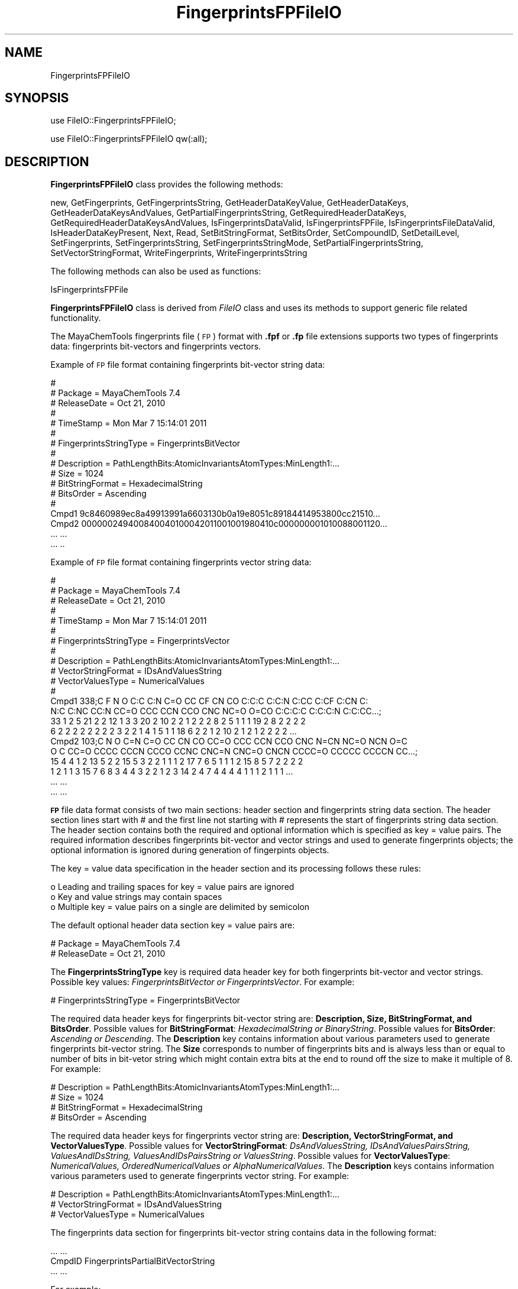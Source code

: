.\" Automatically generated by Pod::Man 2.28 (Pod::Simple 3.35)
.\"
.\" Standard preamble:
.\" ========================================================================
.de Sp \" Vertical space (when we can't use .PP)
.if t .sp .5v
.if n .sp
..
.de Vb \" Begin verbatim text
.ft CW
.nf
.ne \\$1
..
.de Ve \" End verbatim text
.ft R
.fi
..
.\" Set up some character translations and predefined strings.  \*(-- will
.\" give an unbreakable dash, \*(PI will give pi, \*(L" will give a left
.\" double quote, and \*(R" will give a right double quote.  \*(C+ will
.\" give a nicer C++.  Capital omega is used to do unbreakable dashes and
.\" therefore won't be available.  \*(C` and \*(C' expand to `' in nroff,
.\" nothing in troff, for use with C<>.
.tr \(*W-
.ds C+ C\v'-.1v'\h'-1p'\s-2+\h'-1p'+\s0\v'.1v'\h'-1p'
.ie n \{\
.    ds -- \(*W-
.    ds PI pi
.    if (\n(.H=4u)&(1m=24u) .ds -- \(*W\h'-12u'\(*W\h'-12u'-\" diablo 10 pitch
.    if (\n(.H=4u)&(1m=20u) .ds -- \(*W\h'-12u'\(*W\h'-8u'-\"  diablo 12 pitch
.    ds L" ""
.    ds R" ""
.    ds C` ""
.    ds C' ""
'br\}
.el\{\
.    ds -- \|\(em\|
.    ds PI \(*p
.    ds L" ``
.    ds R" ''
.    ds C`
.    ds C'
'br\}
.\"
.\" Escape single quotes in literal strings from groff's Unicode transform.
.ie \n(.g .ds Aq \(aq
.el       .ds Aq '
.\"
.\" If the F register is turned on, we'll generate index entries on stderr for
.\" titles (.TH), headers (.SH), subsections (.SS), items (.Ip), and index
.\" entries marked with X<> in POD.  Of course, you'll have to process the
.\" output yourself in some meaningful fashion.
.\"
.\" Avoid warning from groff about undefined register 'F'.
.de IX
..
.nr rF 0
.if \n(.g .if rF .nr rF 1
.if (\n(rF:(\n(.g==0)) \{
.    if \nF \{
.        de IX
.        tm Index:\\$1\t\\n%\t"\\$2"
..
.        if !\nF==2 \{
.            nr % 0
.            nr F 2
.        \}
.    \}
.\}
.rr rF
.\"
.\" Accent mark definitions (@(#)ms.acc 1.5 88/02/08 SMI; from UCB 4.2).
.\" Fear.  Run.  Save yourself.  No user-serviceable parts.
.    \" fudge factors for nroff and troff
.if n \{\
.    ds #H 0
.    ds #V .8m
.    ds #F .3m
.    ds #[ \f1
.    ds #] \fP
.\}
.if t \{\
.    ds #H ((1u-(\\\\n(.fu%2u))*.13m)
.    ds #V .6m
.    ds #F 0
.    ds #[ \&
.    ds #] \&
.\}
.    \" simple accents for nroff and troff
.if n \{\
.    ds ' \&
.    ds ` \&
.    ds ^ \&
.    ds , \&
.    ds ~ ~
.    ds /
.\}
.if t \{\
.    ds ' \\k:\h'-(\\n(.wu*8/10-\*(#H)'\'\h"|\\n:u"
.    ds ` \\k:\h'-(\\n(.wu*8/10-\*(#H)'\`\h'|\\n:u'
.    ds ^ \\k:\h'-(\\n(.wu*10/11-\*(#H)'^\h'|\\n:u'
.    ds , \\k:\h'-(\\n(.wu*8/10)',\h'|\\n:u'
.    ds ~ \\k:\h'-(\\n(.wu-\*(#H-.1m)'~\h'|\\n:u'
.    ds / \\k:\h'-(\\n(.wu*8/10-\*(#H)'\z\(sl\h'|\\n:u'
.\}
.    \" troff and (daisy-wheel) nroff accents
.ds : \\k:\h'-(\\n(.wu*8/10-\*(#H+.1m+\*(#F)'\v'-\*(#V'\z.\h'.2m+\*(#F'.\h'|\\n:u'\v'\*(#V'
.ds 8 \h'\*(#H'\(*b\h'-\*(#H'
.ds o \\k:\h'-(\\n(.wu+\w'\(de'u-\*(#H)/2u'\v'-.3n'\*(#[\z\(de\v'.3n'\h'|\\n:u'\*(#]
.ds d- \h'\*(#H'\(pd\h'-\w'~'u'\v'-.25m'\f2\(hy\fP\v'.25m'\h'-\*(#H'
.ds D- D\\k:\h'-\w'D'u'\v'-.11m'\z\(hy\v'.11m'\h'|\\n:u'
.ds th \*(#[\v'.3m'\s+1I\s-1\v'-.3m'\h'-(\w'I'u*2/3)'\s-1o\s+1\*(#]
.ds Th \*(#[\s+2I\s-2\h'-\w'I'u*3/5'\v'-.3m'o\v'.3m'\*(#]
.ds ae a\h'-(\w'a'u*4/10)'e
.ds Ae A\h'-(\w'A'u*4/10)'E
.    \" corrections for vroff
.if v .ds ~ \\k:\h'-(\\n(.wu*9/10-\*(#H)'\s-2\u~\d\s+2\h'|\\n:u'
.if v .ds ^ \\k:\h'-(\\n(.wu*10/11-\*(#H)'\v'-.4m'^\v'.4m'\h'|\\n:u'
.    \" for low resolution devices (crt and lpr)
.if \n(.H>23 .if \n(.V>19 \
\{\
.    ds : e
.    ds 8 ss
.    ds o a
.    ds d- d\h'-1'\(ga
.    ds D- D\h'-1'\(hy
.    ds th \o'bp'
.    ds Th \o'LP'
.    ds ae ae
.    ds Ae AE
.\}
.rm #[ #] #H #V #F C
.\" ========================================================================
.\"
.IX Title "FingerprintsFPFileIO 1"
.TH FingerprintsFPFileIO 1 "2018-10-25" "perl v5.22.4" "MayaChemTools"
.\" For nroff, turn off justification.  Always turn off hyphenation; it makes
.\" way too many mistakes in technical documents.
.if n .ad l
.nh
.SH "NAME"
FingerprintsFPFileIO
.SH "SYNOPSIS"
.IX Header "SYNOPSIS"
use FileIO::FingerprintsFPFileIO;
.PP
use FileIO::FingerprintsFPFileIO qw(:all);
.SH "DESCRIPTION"
.IX Header "DESCRIPTION"
\&\fBFingerprintsFPFileIO\fR class provides the following methods:
.PP
new, GetFingerprints, GetFingerprintsString, GetHeaderDataKeyValue,
GetHeaderDataKeys, GetHeaderDataKeysAndValues, GetPartialFingerprintsString,
GetRequiredHeaderDataKeys, GetRequiredHeaderDataKeysAndValues,
IsFingerprintsDataValid, IsFingerprintsFPFile, IsFingerprintsFileDataValid,
IsHeaderDataKeyPresent, Next, Read, SetBitStringFormat, SetBitsOrder,
SetCompoundID, SetDetailLevel, SetFingerprints, SetFingerprintsString,
SetFingerprintsStringMode, SetPartialFingerprintsString, SetVectorStringFormat,
WriteFingerprints, WriteFingerprintsString
.PP
The following methods can also be used as functions:
.PP
IsFingerprintsFPFile
.PP
\&\fBFingerprintsFPFileIO\fR class is derived from \fIFileIO\fR class and uses its methods to support
generic file related functionality.
.PP
The MayaChemTools fingerprints file (\s-1FP\s0) format with \fB.fpf\fR or \fB.fp\fR file extensions supports
two types of fingerprints data: fingerprints bit-vectors and fingerprints vectors.
.PP
Example of \s-1FP\s0 file format containing fingerprints bit-vector string data:
.PP
.Vb 10
\&    #
\&    # Package = MayaChemTools 7.4
\&    # ReleaseDate = Oct 21, 2010
\&    #
\&    # TimeStamp =  Mon Mar 7 15:14:01 2011
\&    #
\&    # FingerprintsStringType = FingerprintsBitVector
\&    #
\&    # Description = PathLengthBits:AtomicInvariantsAtomTypes:MinLength1:...
\&    # Size = 1024
\&    # BitStringFormat = HexadecimalString
\&    # BitsOrder = Ascending
\&    #
\&    Cmpd1 9c8460989ec8a49913991a6603130b0a19e8051c89184414953800cc21510...
\&    Cmpd2 000000249400840040100042011001001980410c000000001010088001120...
\&    ... ...
\&    ... ..
.Ve
.PP
Example of \s-1FP\s0 file format containing fingerprints vector string data:
.PP
.Vb 10
\&    #
\&    # Package = MayaChemTools 7.4
\&    # ReleaseDate = Oct 21, 2010
\&    #
\&    # TimeStamp =  Mon Mar 7 15:14:01 2011
\&    #
\&    # FingerprintsStringType = FingerprintsVector
\&    #
\&    # Description = PathLengthBits:AtomicInvariantsAtomTypes:MinLength1:...
\&    # VectorStringFormat = IDsAndValuesString
\&    # VectorValuesType = NumericalValues
\&    #
\&    Cmpd1 338;C F N O C:C C:N C=O CC CF CN CO C:C:C C:C:N C:CC C:CF C:CN C:
\&    N:C C:NC CC:N CC=O CCC CCN CCO CNC NC=O O=CO C:C:C:C C:C:C:N C:C:CC...;
\&    33 1 2 5 21 2 2 12 1 3 3 20 2 10 2 2 1 2 2 2 8 2 5 1 1 1 19 2 8 2 2 2 2
\&    6 2 2 2 2 2 2 2 2 3 2 2 1 4 1 5 1 1 18 6 2 2 1 2 10 2 1 2 1 2 2 2 2 ...
\&    Cmpd2 103;C N O C=N C=O CC CN CO CC=O CCC CCN CCO CNC N=CN NC=O NCN O=C
\&    O C CC=O CCCC CCCN CCCO CCNC CNC=N CNC=O CNCN CCCC=O CCCCC CCCCN CC...;
\&    15 4 4 1 2 13 5 2 2 15 5 3 2 2 1 1 1 2 17 7 6 5 1 1 1 2 15 8 5 7 2 2 2 2
\&    1 2 1 1 3 15 7 6 8 3 4 4 3 2 2 1 2 3 14 2 4 7 4 4 4 4 1 1 1 2 1 1 1 ...
\&    ... ...
\&    ... ...
.Ve
.PP
\&\fB\s-1FP\s0\fR file data format consists of two main sections: header section and fingerprints string
data section. The header section lines start with # and the first line not starting with # represents
the start of fingerprints string data section. The header section contains both the required and
optional information which is specified as key = value pairs. The required information
describes fingerprints bit-vector and vector strings and used to generate fingerprints objects;
the optional information is ignored during generation of fingerpints objects.
.PP
The key = value data specification in the header section and its processing follows these
rules:
.PP
.Vb 3
\&    o Leading and trailing spaces for key = value pairs are ignored
\&    o Key and value strings may contain spaces
\&    o Multiple key = value pairs on a single are delimited by semicolon
.Ve
.PP
The default optional header data section key = value pairs are:
.PP
.Vb 2
\&    # Package = MayaChemTools 7.4
\&    # ReleaseDate = Oct 21, 2010
.Ve
.PP
The \fBFingerprintsStringType\fR key is required data header key for both fingerprints bit-vector
and vector strings. Possible key values: \fIFingerprintsBitVector or FingerprintsVector\fR.
For example:
.PP
.Vb 1
\&    # FingerprintsStringType = FingerprintsBitVector
.Ve
.PP
The required data header keys for fingerprints bit-vector string are: \fBDescription, Size,
BitStringFormat, and BitsOrder\fR. Possible values for \fBBitStringFormat\fR: \fIHexadecimalString
or BinaryString\fR. Possible values for \fBBitsOrder\fR: \fIAscending or Descending\fR. The \fBDescription\fR
key contains information about various parameters used to generate fingerprints bit-vector
string. The \fBSize\fR corresponds to number of fingerprints bits and is always less than or equal
to number of bits in bit-vetor string which might contain extra bits at the end to round off the
size to make it multiple of 8. For example:
.PP
.Vb 4
\&    # Description = PathLengthBits:AtomicInvariantsAtomTypes:MinLength1:...
\&    # Size = 1024
\&    # BitStringFormat = HexadecimalString
\&    # BitsOrder = Ascending
.Ve
.PP
The required data header keys for fingerprints vector string are: \fBDescription, VectorStringFormat,
and VectorValuesType\fR.  Possible values for \fBVectorStringFormat\fR: \fIDsAndValuesString,
IDsAndValuesPairsString, ValuesAndIDsString, ValuesAndIDsPairsString or ValuesString\fR.
Possible values for \fBVectorValuesType\fR: \fINumericalValues, OrderedNumericalValues or
AlphaNumericalValues\fR. The \fBDescription\fR keys contains information various parameters used
to generate fingerprints vector string. For example:
.PP
.Vb 3
\&    # Description = PathLengthBits:AtomicInvariantsAtomTypes:MinLength1:...
\&    # VectorStringFormat = IDsAndValuesString
\&    # VectorValuesType = NumericalValues
.Ve
.PP
The fingerprints data section for fingerprints bit-vector string contains data in the following
format:
.PP
.Vb 3
\&    ... ...
\&    CmpdID FingerprintsPartialBitVectorString
\&    ... ...
.Ve
.PP
For example:
.PP
.Vb 3
\&    ... ...
\&    Cmpd1 9c8460989ec8a49913991a6603130b0a19e8051c89184414953800cc21510...
\&    ... ...
.Ve
.PP
The fingerprints data section for fingerprints vector string contains data in the following
format:
.PP
.Vb 3
\&    ... ...
\&    CmpdID Size;FingerprintsPartialVectorString
\&    ... ...
.Ve
.PP
For example:
.PP
.Vb 6
\&    ... ...
\&    Cmpd1 338;C F N O C:C C:N C=O CC CF CN CO C:C:C C:C:N C:CC C:CF C:CN C:
\&    N:C C:NC CC:N CC=O CCC CCN CCO CNC NC=O O=CO C:C:C:C C:C:C:N C:C:CC...;
\&    33 1 2 5 21 2 2 12 1 3 3 20 2 10 2 2 1 2 2 2 8 2 5 1 1 1 19 2 8 2 2 2 2
\&    6 2 2 2 2 2 2 2 2 3 2 2 1 4 1 5 1 1 18 6 2 2 1 2 10 2 1 2 1 2 2 2 2 ...
\&    ... ...
.Ve
.PP
Unlike fingerprints bit-vector string, \fISize\fR is specified for each partial fingerprints vector string:
It may change from molecule to molecule for same type of fingerprints.
.PP
Values IDs are optional for fingerprints vector string containing \fIOrderedNumericalValues or
AlphaNumericalValues\fR; however, they must be present for for \fINumericalValues\fR. Due to
various possible values for \fBVectorStringFormat\fR, the fingerprints data section for fingerprints
vector string supports following type of data formats:
.PP
.Vb 5
\&    CmpdID Size;ID1 ID2 ID3...;Value1 Value2 Value3...
\&    CmpdID Size;ID1 Value1 ID2 Value2 ID3 Value3... ...
\&    CmpdID Size;ValuesAndIDsString: Value1 Value2 Value3...;ID1 ID2 ID3...
\&    CmpdID Size;ValuesAndIDsPairsString: Value1 ID1 Value2 ID2 Value3 ID3... ...
\&    CmpdID Size;Value1 Value2 Value3 ...
.Ve
.PP
However, all the fingerprints vector string data present in \s-1FP\s0 file must correspond to only
one of the formats shown above; multiple data formats in the same file are not allowed.
.PP
The current release of MayaChemTools supports the following types of fingerprint
bit-vector and vector strings:
.PP
.Vb 6
\&    FingerprintsVector;AtomNeighborhoods:AtomicInvariantsAtomTypes:MinRadi
\&    us0:MaxRadius2;41;AlphaNumericalValues;ValuesString;NR0\-C.X1.BO1.H3\-AT
\&    C1:NR1\-C.X3.BO3.H1\-ATC1:NR2\-C.X1.BO1.H3\-ATC1:NR2\-C.X3.BO4\-ATC1 NR0\-C.X
\&    1.BO1.H3\-ATC1:NR1\-C.X3.BO3.H1\-ATC1:NR2\-C.X1.BO1.H3\-ATC1:NR2\-C.X3.BO4\-A
\&    TC1 NR0\-C.X2.BO2.H2\-ATC1:NR1\-C.X2.BO2.H2\-ATC1:NR1\-C.X3.BO3.H1\-ATC1:NR2
\&    \-C.X2.BO2.H2\-ATC1:NR2\-N.X3.BO3\-ATC1:NR2\-O.X1.BO1.H1\-ATC1 NR0\-C.X2.B...
\&
\&    FingerprintsVector;AtomTypesCount:AtomicInvariantsAtomTypes:ArbitraryS
\&    ize;10;NumericalValues;IDsAndValuesString;C.X1.BO1.H3 C.X2.BO2.H2 C.X2
\&    .BO3.H1 C.X3.BO3.H1 C.X3.BO4 F.X1.BO1 N.X2.BO2.H1 N.X3.BO3 O.X1.BO1.H1
\&    O.X1.BO2;2 4 14 3 10 1 1 1 3 2
\&
\&    FingerprintsVector;AtomTypesCount:SLogPAtomTypes:ArbitrarySize;16;Nume
\&    ricalValues;IDsAndValuesString;C1 C10 C11 C14 C18 C20 C21 C22 C5 CS F
\&    N11 N4 O10 O2 O9;5 1 1 1 14 4 2 1 2 2 1 1 1 1 3 1
\&
\&    FingerprintsVector;AtomTypesCount:SLogPAtomTypes:FixedSize;67;OrderedN
\&    umericalValues;IDsAndValuesString;C1 C2 C3 C4 C5 C6 C7 C8 C9 C10 C11 C
\&    12 C13 C14 C15 C16 C17 C18 C19 C20 C21 C22 C23 C24 C25 C26 C27 CS N1 N
\&    2 N3 N4 N5 N6 N7 N8 N9 N10 N11 N12 N13 N14 NS O1 O2 O3 O4 O5 O6 O7 O8
\&    O9 O10 O11 O12 OS F Cl Br I Hal P S1 S2 S3 Me1 Me2;5 0 0 0 2 0 0 0 0 1
\&    1 0 0 1 0 0 0 14 0 4 2 1 0 0 0 0 0 2 0 0 0 1 0 0 0 0 0 0 1 0 0 0 0...
\&
\&    FingerprintsVector;EStateIndicies:ArbitrarySize;11;NumericalValues;IDs
\&    AndValuesString;SaaCH SaasC SaasN SdO SdssC SsCH3 SsF SsOH SssCH2 SssN
\&    H SsssCH;24.778 4.387 1.993 25.023 \-1.435 3.975 14.006 29.759 \-0.073 3
\&    .024 \-2.270
\&
\&    FingerprintsVector;EStateIndicies:FixedSize;87;OrderedNumericalValues;
\&    ValuesString;0 0 0 0 0 0 0 3.975 0 \-0.073 0 0 24.778 \-2.270 0 0 \-1.435
\&    4.387 0 0 0 0 0 0 3.024 0 0 0 0 0 0 0 1.993 0 29.759 25.023 0 0 0 0 1
\&    4.006 0 0 0 0 0 0 0 0 0 0 0 0 0 0 0 0 0 0 0 0 0 0 0 0 0 0 0 0 0 0 0 0
\&    0 0 0 0 0 0 0 0 0 0 0 0 0 0
\&
\&    FingerprintsVector;ExtendedConnectivity:AtomicInvariantsAtomTypes:Radi
\&    us2;60;AlphaNumericalValues;ValuesString;73555770 333564680 352413391
\&    666191900 1001270906 1371674323 1481469939 1977749791 2006158649 21414
\&    08799 49532520 64643108 79385615 96062769 273726379 564565671 85514103
\&    5 906706094 988546669 1018231313 1032696425 1197507444 1331250018 1338
\&    532734 1455473691 1607485225 1609687129 1631614296 1670251330 17303...
\&
\&    FingerprintsVector;ExtendedConnectivityCount:AtomicInvariantsAtomTypes
\&    :Radius2;60;NumericalValues;IDsAndValuesString;73555770 333564680 3524
\&    13391 666191900 1001270906 1371674323 1481469939 1977749791 2006158649
\&    2141408799 49532520 64643108 79385615 96062769 273726379 564565671...;
\&    3 2 1 1 14 1 2 10 4 3 1 1 1 1 2 1 2 1 1 1 2 3 1 1 2 1 3 3 8 2 2 2 6 2
\&    1 2 1 1 2 1 1 1 2 1 1 2 1 2 1 1 1 1 1 1 1 1 1 2 1 1
\&
\&    FingerprintsBitVector;ExtendedConnectivityBits:AtomicInvariantsAtomTyp
\&    es:Radius2;1024;BinaryString;Ascending;0000000000000000000000000000100
\&    0000000001010000000110000011000000000000100000000000000000000000100001
\&    1000000110000000000000000000000000010011000000000000000000000000010000
\&    0000000000000000000000000010000000000000000001000000000000000000000000
\&    0000000000010000100001000000000000101000000000000000100000000000000...
\&
\&    FingerprintsVector;ExtendedConnectivity:FunctionalClassAtomTypes:Radiu
\&    s2;57;AlphaNumericalValues;ValuesString;24769214 508787397 850393286 8
\&    62102353 981185303 1231636850 1649386610 1941540674 263599683 32920567
\&    1 571109041 639579325 683993318 723853089 810600886 885767127 90326012
\&    7 958841485 981022393 1126908698 1152248391 1317567065 1421489994 1455
\&    632544 1557272891 1826413669 1983319256 2015750777 2029559552 20404...
\&
\&    FingerprintsVector;ExtendedConnectivity:EStateAtomTypes:Radius2;62;Alp
\&    haNumericalValues;ValuesString;25189973 528584866 662581668 671034184
\&    926543080 1347067490 1738510057 1759600920 2034425745 2097234755 21450
\&    44754 96779665 180364292 341712110 345278822 386540408 387387308 50430
\&    1706 617094135 771528807 957666640 997798220 1158349170 1291258082 134
\&    1138533 1395329837 1420277211 1479584608 1486476397 1487556246 1566...
\&
\&    FingerprintsBitVector;MACCSKeyBits;166;BinaryString;Ascending;00000000
\&    0000000000000000000000000000000001001000010010000000010010000000011100
\&    0100101010111100011011000100110110000011011110100110111111111111011111
\&    11111111111110111000
\&
\&    FingerprintsBitVector;MACCSKeyBits;322;BinaryString;Ascending;11101011
\&    1110011111100101111111000111101100110000000000000011100010000000000000
\&    0000000000000000000000000000000000000000000000101000000000000000000000
\&    0000000000000000000000000000000000000000000000000000000000000000000000
\&    0000000000000000000000000000000000000011000000000000000000000000000000
\&    0000000000000000000000000000000000000000
\&
\&    FingerprintsVector;MACCSKeyCount;166;OrderedNumericalValues;ValuesStri
\&    ng;0 0 0 0 0 0 0 0 0 0 0 0 0 0 0 0 0 0 0 0 0 0 0 0 0 0 0 0 0 0 0 0 0 0
\&    0 0 0 0 0 0 0 1 0 0 3 0 0 0 0 4 0 0 2 0 0 0 0 0 0 0 0 2 0 0 2 0 0 0 0
\&    0 0 0 0 1 1 8 0 0 0 1 0 0 1 0 1 0 1 0 3 1 3 1 0 0 0 1 2 0 11 1 0 0 0
\&    5 0 0 1 2 0 1 1 0 0 0 0 0 1 1 0 1 1 1 1 0 4 0 0 1 1 0 4 6 1 1 1 2 1 1
\&    3 5 2 2 0 5 3 5 1 1 2 5 1 2 1 2 4 8 3 5 5 2 2 0 3 5 4 1
\&
\&    FingerprintsVector;MACCSKeyCount;322;OrderedNumericalValues;ValuesStri
\&    ng;14 8 2 0 2 0 4 4 2 1 4 0 0 2 5 10 5 2 1 0 0 2 0 5 13 3 28 5 5 3 0 0
\&    0 4 2 1 1 0 1 1 0 0 2 1 0 0 0 0 0 0 0 0 0 0 0 0 0 0 22 5 3 0 0 0 1 0
\&    0 0 0 0 0 0 0 0 0 0 0 0 0 0 0 0 0 0 0 0 0 0 0 0 0 0 0 0 0 0 0 0 0 0 0
\&    0 0 0 0 0 0 0 0 0 0 0 0 0 0 0 0 0 0 0 0 0 0 0 11 0 2 0 0 0 0 0 0 0 0 0
\&    0 0 0 0 0 0 0 0 0 0 0 0 0 0 0 0 0 0 0 0 0 0 0 0 0 0 0 0 0 0 0 0 0 ...
\&
\&    FingerprintsBitVector;PathLengthBits:AtomicInvariantsAtomTypes:MinLeng
\&    th1:MaxLength8;1024;BinaryString;Ascending;001000010011010101011000110
\&    0100010101011000101001011100110001000010001001101000001001001001001000
\&    0010110100000111001001000001001010100100100000000011000000101001011100
\&    0010000001000101010100000100111100110111011011011000000010110111001101
\&    0101100011000000010001000011000010100011101100001000001000100000000...
\&
\&    FingerprintsVector;PathLengthCount:AtomicInvariantsAtomTypes:MinLength
\&    1:MaxLength8;432;NumericalValues;IDsAndValuesPairsString;C.X1.BO1.H3 2
\&    C.X2.BO2.H2 4 C.X2.BO3.H1 14 C.X3.BO3.H1 3 C.X3.BO4 10 F.X1.BO1 1 N.X
\&    2.BO2.H1 1 N.X3.BO3 1 O.X1.BO1.H1 3 O.X1.BO2 2 C.X1.BO1.H3C.X3.BO3.H1
\&    2 C.X2.BO2.H2C.X2.BO2.H2 1 C.X2.BO2.H2C.X3.BO3.H1 4 C.X2.BO2.H2C.X3.BO
\&    4 1 C.X2.BO2.H2N.X3.BO3 1 C.X2.BO3.H1:C.X2.BO3.H1 10 C.X2.BO3.H1:C....
\&
\&    FingerprintsVector;PathLengthCount:MMFF94AtomTypes:MinLength1:MaxLengt
\&    h8;463;NumericalValues;IDsAndValuesPairsString;C5A 2 C5B 2 C=ON 1 CB 1
\&    8 COO 1 CR 9 F 1 N5 1 NC=O 1 O=CN 1 O=CO 1 OC=O 1 OR 2 C5A:C5B 2 C5A:N
\&    5 2 C5ACB 1 C5ACR 1 C5B:C5B 1 C5BC=ON 1 C5BCB 1 C=ON=O=CN 1 C=ONNC=O 1
\&    CB:CB 18 CBF 1 CBNC=O 1 COO=O=CO 1 COOCR 1 COOOC=O 1 CRCR 7 CRN5 1 CR
\&    OR 2 C5A:C5B:C5B 2 C5A:C5BC=ON 1 C5A:C5BCB 1 C5A:N5:C5A 1 C5A:N5CR ...
\&
\&    FingerprintsVector;TopologicalAtomPairs:AtomicInvariantsAtomTypes:MinD
\&    istance1:MaxDistance10;223;NumericalValues;IDsAndValuesString;C.X1.BO1
\&    .H3\-D1\-C.X3.BO3.H1 C.X2.BO2.H2\-D1\-C.X2.BO2.H2 C.X2.BO2.H2\-D1\-C.X3.BO3.
\&    H1 C.X2.BO2.H2\-D1\-C.X3.BO4 C.X2.BO2.H2\-D1\-N.X3.BO3 C.X2.BO3.H1\-D1\-...;
\&    2 1 4 1 1 10 8 1 2 6 1 2 2 1 2 1 2 2 1 2 1 5 1 10 12 2 2 1 2 1 9 1 3 1
\&    1 1 2 2 1 3 6 1 6 14 2 2 2 3 1 3 1 8 2 2 1 3 2 6 1 2 2 5 1 3 1 23 1...
\&
\&    FingerprintsVector;TopologicalAtomPairs:FunctionalClassAtomTypes:MinDi
\&    stance1:MaxDistance10;144;NumericalValues;IDsAndValuesString;Ar\-D1\-Ar
\&    Ar\-D1\-Ar.HBA Ar\-D1\-HBD Ar\-D1\-Hal Ar\-D1\-None Ar.HBA\-D1\-None HBA\-D1\-NI H
\&    BA\-D1\-None HBA.HBD\-D1\-NI HBA.HBD\-D1\-None HBD\-D1\-None NI\-D1\-None No...;
\&    23 2 1 1 2 1 1 1 1 2 1 1 7 28 3 1 3 2 8 2 1 1 1 5 1 5 24 3 3 4 2 13 4
\&    1 1 4 1 5 22 4 4 3 1 19 1 1 1 1 1 2 2 3 1 1 8 25 4 5 2 3 1 26 1 4 1 ...
\&
\&    FingerprintsVector;TopologicalAtomTorsions:AtomicInvariantsAtomTypes;3
\&    3;NumericalValues;IDsAndValuesString;C.X1.BO1.H3\-C.X3.BO3.H1\-C.X3.BO4\-
\&    C.X3.BO4 C.X1.BO1.H3\-C.X3.BO3.H1\-C.X3.BO4\-N.X3.BO3 C.X2.BO2.H2\-C.X2.BO
\&    2.H2\-C.X3.BO3.H1\-C.X2.BO2.H2 C.X2.BO2.H2\-C.X2.BO2.H2\-C.X3.BO3.H1\-O...;
\&    2 2 1 1 2 2 1 1 3 4 4 8 4 2 2 6 2 2 1 2 1 1 2 1 1 2 6 2 4 2 1 3 1
\&
\&    FingerprintsVector;TopologicalAtomTorsions:EStateAtomTypes;36;Numerica
\&    lValues;IDsAndValuesString;aaCH\-aaCH\-aaCH\-aaCH aaCH\-aaCH\-aaCH\-aasC aaC
\&    H\-aaCH\-aasC\-aaCH aaCH\-aaCH\-aasC\-aasC aaCH\-aaCH\-aasC\-sF aaCH\-aaCH\-aasC\-
\&    ssNH aaCH\-aasC\-aasC\-aasC aaCH\-aasC\-aasC\-aasN aaCH\-aasC\-ssNH\-dssC a...;
\&    4 4 8 4 2 2 6 2 2 2 4 3 2 1 3 3 2 2 2 1 2 1 1 1 2 1 1 1 1 1 1 1 2 1 1 2
\&
\&    FingerprintsVector;TopologicalAtomTriplets:AtomicInvariantsAtomTypes:M
\&    inDistance1:MaxDistance10;3096;NumericalValues;IDsAndValuesString;C.X1
\&    .BO1.H3\-D1\-C.X1.BO1.H3\-D1\-C.X3.BO3.H1\-D2 C.X1.BO1.H3\-D1\-C.X2.BO2.H2\-D1
\&    0\-C.X3.BO4\-D9 C.X1.BO1.H3\-D1\-C.X2.BO2.H2\-D3\-N.X3.BO3\-D4 C.X1.BO1.H3\-D1
\&    \-C.X2.BO2.H2\-D4\-C.X2.BO2.H2\-D5 C.X1.BO1.H3\-D1\-C.X2.BO2.H2\-D6\-C.X3....;
\&    1 2 2 2 2 2 2 2 8 8 4 8 4 4 2 2 2 2 4 2 2 2 4 2 2 2 2 1 2 2 4 4 4 2 2
\&    2 4 4 4 8 4 4 2 4 4 4 2 4 4 2 2 2 2 2 2 2 2 1 2 2 2 2 2 2 2 2 2 2 8...
\&
\&    FingerprintsVector;TopologicalAtomTriplets:SYBYLAtomTypes:MinDistance1
\&    :MaxDistance10;2332;NumericalValues;IDsAndValuesString;C.2\-D1\-C.2\-D9\-C
\&    .3\-D10 C.2\-D1\-C.2\-D9\-C.ar\-D10 C.2\-D1\-C.3\-D1\-C.3\-D2 C.2\-D1\-C.3\-D10\-C.3\-
\&    D9 C.2\-D1\-C.3\-D2\-C.3\-D3 C.2\-D1\-C.3\-D2\-C.ar\-D3 C.2\-D1\-C.3\-D3\-C.3\-D4 C.2
\&    \-D1\-C.3\-D3\-N.ar\-D4 C.2\-D1\-C.3\-D3\-O.3\-D2 C.2\-D1\-C.3\-D4\-C.3\-D5 C.2\-D1\-C.
\&    3\-D5\-C.3\-D6 C.2\-D1\-C.3\-D5\-O.3\-D4 C.2\-D1\-C.3\-D6\-C.3\-D7 C.2\-D1\-C.3\-D7...
\&
\&    FingerprintsVector;TopologicalPharmacophoreAtomPairs:ArbitrarySize:Min
\&    Distance1:MaxDistance10;54;NumericalValues;IDsAndValuesString;H\-D1\-H H
\&    \-D1\-NI HBA\-D1\-NI HBD\-D1\-NI H\-D2\-H H\-D2\-HBA H\-D2\-HBD HBA\-D2\-HBA HBA\-D2\-
\&    HBD H\-D3\-H H\-D3\-HBA H\-D3\-HBD H\-D3\-NI HBA\-D3\-NI HBD\-D3\-NI H\-D4\-H H\-D4\-H
\&    BA H\-D4\-HBD HBA\-D4\-HBA HBA\-D4\-HBD HBD\-D4\-HBD H\-D5\-H H\-D5\-HBA H\-D5\-...;
\&    18 1 2 1 22 12 8 1 2 18 6 3 1 1 1 22 13 6 5 7 2 28 9 5 1 1 1 36 16 10
\&    3 4 1 37 10 8 1 35 10 9 3 3 1 28 7 7 4 18 16 12 5 1 2 1
\&
\&    FingerprintsVector;TopologicalPharmacophoreAtomPairs:FixedSize:MinDist
\&    ance1:MaxDistance10;150;OrderedNumericalValues;ValuesString;18 0 0 1 0
\&    0 0 2 0 0 1 0 0 0 0 22 12 8 0 0 1 2 0 0 0 0 0 0 0 0 18 6 3 1 0 0 0 1
\&    0 0 1 0 0 0 0 22 13 6 0 0 5 7 0 0 2 0 0 0 0 0 28 9 5 1 0 0 0 1 0 0 1 0
\&    0 0 0 36 16 10 0 0 3 4 0 0 1 0 0 0 0 0 37 10 8 0 0 0 0 1 0 0 0 0 0 0
\&    0 35 10 9 0 0 3 3 0 0 1 0 0 0 0 0 28 7 7 4 0 0 0 0 0 0 0 0 0 0 0 18...
\&
\&    FingerprintsVector;TopologicalPharmacophoreAtomTriplets:ArbitrarySize:
\&    MinDistance1:MaxDistance10;696;NumericalValues;IDsAndValuesString;Ar1\-
\&    Ar1\-Ar1 Ar1\-Ar1\-H1 Ar1\-Ar1\-HBA1 Ar1\-Ar1\-HBD1 Ar1\-H1\-H1 Ar1\-H1\-HBA1 Ar1
\&    \-H1\-HBD1 Ar1\-HBA1\-HBD1 H1\-H1\-H1 H1\-H1\-HBA1 H1\-H1\-HBD1 H1\-HBA1\-HBA1 H1\-
\&    HBA1\-HBD1 H1\-HBA1\-NI1 H1\-HBD1\-NI1 HBA1\-HBA1\-NI1 HBA1\-HBD1\-NI1 Ar1\-...;
\&    46 106 8 3 83 11 4 1 21 5 3 1 2 2 1 1 1 100 101 18 11 145 132 26 14 23
\&    28 3 3 5 4 61 45 10 4 16 20 7 5 1 3 4 5 3 1 1 1 1 5 4 2 1 2 2 2 1 1 1
\&    119 123 24 15 185 202 41 25 22 17 3 5 85 95 18 11 23 17 3 1 1 6 4 ...
\&
\&    FingerprintsVector;TopologicalPharmacophoreAtomTriplets:FixedSize:MinD
\&    istance1:MaxDistance10;2692;OrderedNumericalValues;ValuesString;46 106
\&    8 3 0 0 83 11 4 0 0 0 1 0 0 0 0 0 0 0 0 21 5 3 0 0 1 2 2 0 0 1 0 0 0
\&    0 0 0 1 0 0 1 0 0 0 0 0 0 0 0 0 0 0 0 0 0 100 101 18 11 0 0 145 132 26
\&    14 0 0 23 28 3 3 0 0 5 4 0 0 0 0 0 0 0 0 0 0 0 0 0 0 0 0 61 45 10 4 0
\&    0 16 20 7 5 1 0 3 4 5 3 1 0 0 0 0 0 0 0 0 0 0 0 0 0 0 1 1 1 0 0 5 ...
.Ve
.SS "\s-1METHODS\s0"
.IX Subsection "METHODS"
.IP "\fBnew\fR" 4
.IX Item "new"
.Vb 1
\&    $NewFingerprintsFPFileIO = new FileIO::FingerprintsFPFileIO(%IOParameters);
.Ve
.Sp
Using specified \fIIOParameters\fR names and values hash, \fBnew\fR method creates a new
object and returns a reference to a newly created \fBFingerprintsFPFileIO\fR object. By default,
the following properties are initialized during \fIRead\fR mode:
.Sp
.Vb 6
\&    Name = \*(Aq\*(Aq;
\&    Mode = \*(AqRead\*(Aq;
\&    Status = 0;
\&    FingerprintsStringMode = \*(AqAutoDetect\*(Aq;
\&    ValidateData = 1;
\&    DetailLevel = 1;
.Ve
.Sp
During \fIWrite\fR mode, the following properties get initialize by default:
.Sp
.Vb 1
\&    FingerprintsStringMode = undef;
\&
\&    BitStringFormat = HexadecimalString;
\&    BitsOrder = Ascending;
\&
\&    VectorStringFormat = NumericalValuesString or ValuesString;
.Ve
.Sp
Examples:
.Sp
.Vb 5
\&    $NewFingerprintsFPFileIO = new FileIO::FingerprintsFPFileIO(
\&                               \*(AqName\*(Aq => \*(AqSample.fpf\*(Aq,
\&                               \*(AqMode\*(Aq => \*(AqRead\*(Aq,
\&                               \*(AqFingerprintsStringMode\*(Aq =>
\&                                       \*(AqAutoDetect\*(Aq);
\&
\&    $NewFingerprintsFPFileIO = new FileIO::FingerprintsFPFileIO(
\&                               \*(AqName\*(Aq => \*(AqSample.fpf\*(Aq,
\&                               \*(AqMode\*(Aq => \*(AqWrite\*(Aq,
\&                               \*(AqFingerprintsStringMode\*(Aq =>
\&                                       \*(AqFingerprintsBitVectorString\*(Aq,
\&                               \*(AqOverwrite\*(Aq => 1,
\&                               \*(AqBitStringFormat\*(Aq => \*(AqHexadecimalString\*(Aq,
\&                               \*(AqBitsOrder\*(Aq => \*(AqAscending\*(Aq);
\&
\&    $NewFingerprintsFPFileIO = new FileIO::FingerprintsFPFileIO(
\&                               \*(AqName\*(Aq => \*(AqSample.fp\*(Aq,
\&                               \*(AqMode\*(Aq => \*(AqWrite\*(Aq,
\&                               \*(AqFingerprintsStringMode\*(Aq =>
\&                                       \*(AqFingerprintsVectorString\*(Aq,
\&                               \*(AqOverwrite\*(Aq => 1,
\&                               \*(AqVectorStringFormat\*(Aq => \*(AqIDsAndValuesString\*(Aq);
.Ve
.IP "\fBGetFingerprints\fR" 4
.IX Item "GetFingerprints"
.Vb 1
\&    $FingerprintsObject = $FingerprintsFPFileIO\->GetFingerprints();
.Ve
.Sp
Returns \fBFingerprintsObject\fR generated for current data line using fingerprints bit-vector
or vector string data. The fingerprints object corresponds to any of the supported fingerprints
such as PathLengthFingerprints, ExtendedConnectivity, and so on.
.IP "\fBGetFingerprintsString\fR" 4
.IX Item "GetFingerprintsString"
.Vb 1
\&    $FingerprintsString = $FingerprintsFPFileIO\->GetFingerprintsString();
.Ve
.Sp
Returns \fBFingerprintsString\fR for current data line.
.IP "\fBGetHeaderDataKeyValue\fR" 4
.IX Item "GetHeaderDataKeyValue"
.Vb 1
\&    $KeyValue = $FingerprintsFPFileIO\->GetHeaderDataKeyValue($Key);
.Ve
.Sp
Returns \fBKeyValue\fR of a data header \fIKey\fR.
.IP "\fBGetHeaderDataKeys\fR" 4
.IX Item "GetHeaderDataKeys"
.Vb 2
\&    @Keys = $FingerprintsFPFileIO\->GetHeaderDataKeys();
\&    $NumOfKeys = $FingerprintsFPFileIO\->GetHeaderDataKeys();
.Ve
.Sp
Returns an array of data header \fBKeys\fR retrieved from data header section of fingerprints
file. In scalar context, it returns number of keys.
.IP "\fBGetHeaderDataKeysAndValues\fR" 4
.IX Item "GetHeaderDataKeysAndValues"
.Vb 1
\&    %KeysAndValues = $FingerprintsFPFileIO\->GetHeaderDataKeysAndValues();
.Ve
.Sp
Returns a hash of data header keys and values retrieved from data header section of fingerprints
file.
.IP "\fBGetPartialFingerprintsString\fR" 4
.IX Item "GetPartialFingerprintsString"
.Vb 1
\&    $FingerprintsString = $FingerprintsFPFileIO\->GetPartialFingerprintsString();
.Ve
.Sp
Returns partial \fBFingerprintsString\fR for current data line. It corresponds to fingerprints string
specified present in a line.
.IP "\fBGetRequiredHeaderDataKeys\fR" 4
.IX Item "GetRequiredHeaderDataKeys"
.Vb 2
\&    @Keys = $FingerprintsFPFileIO\->GetRequiredHeaderDataKeys();
\&    $NumOfKeys = $FingerprintsFPFileIO\->GetRequiredHeaderDataKeys();
.Ve
.Sp
Returns an array of required data header \fBKeys\fR for a fingerprints file containing bit-vector or
vector strings data. In scalar context, it returns number of keys.
.IP "\fBGetRequiredHeaderDataKeysAndValues\fR" 4
.IX Item "GetRequiredHeaderDataKeysAndValues"
.Vb 2
\&    %KeysAndValues = $FingerprintsFPFileIO\->
\&                     GetRequiredHeaderDataKeysAndValues();
.Ve
.Sp
Returns a hash of required data header keys and values for a fingerprints file containing bit-vector or
vector strings data
.IP "\fBIsFingerprintsDataValid\fR" 4
.IX Item "IsFingerprintsDataValid"
.Vb 1
\&    $Status = $FingerprintsFPFileIO\->IsFingerprintsDataValid();
.Ve
.Sp
Returns 1 or 0 based on whether \fBFingerprintsObject\fR is valid.
.IP "\fBIsFingerprintsFPFile\fR" 4
.IX Item "IsFingerprintsFPFile"
.Vb 2
\&    $Status = $FingerprintsFPFileIO\->IsFingerprintsFPFile($FileName);
\&    $Status = FileIO::FingerprintsFPFileIO::IsFingerprintsFPFile($FileName);
.Ve
.Sp
Returns 1 or 0 based on whether \fIFileName\fR is a \s-1FP\s0 file.
.IP "\fBIsFingerprintsFileDataValid\fR" 4
.IX Item "IsFingerprintsFileDataValid"
.Vb 1
\&    $Status = $FingerprintsFPFileIO\->IsFingerprintsFileDataValid();
.Ve
.Sp
Returns 1 or 0 based on whether fingerprints file contains valid fingerprints data.
.IP "\fBIsHeaderDataKeyPresent\fR" 4
.IX Item "IsHeaderDataKeyPresent"
.Vb 1
\&    $Status = $FingerprintsFPFileIO\->IsHeaderDataKeyPresent($Key);
.Ve
.Sp
Returns 1 or 0 based on whether data header \fIKey\fR is present in data header
section of a \s-1FP\s0 file.
.IP "\fBNext or Read\fR" 4
.IX Item "Next or Read"
.Vb 2
\&    $FingerprintsFPFileIO = $FingerprintsFPFileIO\->Next();
\&    $FingerprintsFPFileIO = $FingerprintsFPFileIO\->Read();
.Ve
.Sp
Reads next available fingerprints line in \s-1FP\s0 file, processes the data, generates appropriate fingerprints
object, and returns \fBFingerprintsFPFileIO\fR. The generated fingerprints object is available using
method \fBGetFingerprints\fR.
.IP "\fBSetBitStringFormat\fR" 4
.IX Item "SetBitStringFormat"
.Vb 1
\&    $FingerprintsFPFileIO\->SetBitStringFormat($Format);
.Ve
.Sp
Sets bit string \fIFormat\fR for fingerprints bit-vector string data in a \s-1FP\s0 file and returns \fBFingerprintsFPFileIO\fR.
Possible values for \fBBitStringFormat\fR: \fIBinaryString or HexadecimalString\fR.
.IP "\fBSetBitsOrder\fR" 4
.IX Item "SetBitsOrder"
.Vb 1
\&    $FingerprintsFPFileIO\->SetBitsOrder($BitsOrder);
.Ve
.Sp
Sets \fIBitsOrder\fR for fingerprints bit-vector string data in a \s-1FP\s0 file and returns \fBFingerprintsFPFileIO\fR.
Possible values for \fBBitsOrder\fR: \fIAscending or Descending\fR.
.IP "\fBSetCompoundID\fR" 4
.IX Item "SetCompoundID"
.Vb 1
\&    $FingerprintsFPFileIO\->SetCompoundID($ID);
.Ve
.Sp
Sets compound \s-1ID\s0 for current data line and returns \fBFingerprintsFPFileIO\fR. Spaces are not allowed
in compound IDs.
.IP "\fBSetDetailLevel\fR" 4
.IX Item "SetDetailLevel"
.Vb 1
\&    $FingerprintsFPFileIO\->SetDetailLevel($Level);
.Ve
.Sp
Sets details \fILevel\fR for generating diagnostics messages during \s-1FP\s0 file processing and returns
\&\fBFingerprintsFPFileIO\fR. Possible values: \fIPositive integers\fR.
.IP "\fBSetFingerprints\fR" 4
.IX Item "SetFingerprints"
.Vb 1
\&    $FingerprintsFPFileIO\->SetFingerprints($FingerprintsObject);
.Ve
.Sp
Sets \fIFingerprintsObject\fR for current data line and returns \fBFingerprintsFPFileIO\fR.
.IP "\fBSetFingerprintsString\fR" 4
.IX Item "SetFingerprintsString"
.Vb 1
\&    $FingerprintsFPFileIO\->SetFingerprintsString($FingerprintsString);
.Ve
.Sp
Sets \fIFingerprintsString\fR for current data line and returns \fBFingerprintsFPFileIO\fR.
.IP "\fBSetFingerprintsStringMode\fR" 4
.IX Item "SetFingerprintsStringMode"
.Vb 1
\&    $FingerprintsFPFileIO\->SetFingerprintsStringMode($Mode);
.Ve
.Sp
Sets \fIFingerprintsStringMode\fR for \s-1FP\s0 file and returns \fBFingerprintsFPFileIO\fR.
Possible values: \fIAutoDetect, FingerprintsBitVectorString, or FingerprintsVectorString\fR
.IP "\fBSetPartialFingerprintsString\fR" 4
.IX Item "SetPartialFingerprintsString"
.Vb 1
\&    $FingerprintsFPFileIO\->SetPartialFingerprintsString($PartialString);
.Ve
.Sp
Sets \fIPartialFingerprintsString\fR for current data line and returns \fBFingerprintsFPFileIO\fR.
.IP "\fBSetVectorStringFormat\fR" 4
.IX Item "SetVectorStringFormat"
.Vb 1
\&    $FingerprintsFPFileIO\->SetVectorStringFormat($Format);
.Ve
.Sp
Sets \fIVectorStringFormat\fR for \s-1FP\s0 file and returns \fBFingerprintsFPFileIO\fR. Possible values:
\&\fIIDsAndValuesString, IDsAndValuesPairsString, ValuesAndIDsString, ValuesAndIDsPairsString\fR.
.IP "\fBWriteFingerprints\fR" 4
.IX Item "WriteFingerprints"
.Vb 2
\&    $FingerprintsFPFileIO\->WriteFingerprints($FingerprintsObject,
\&                                            $CompoundID);
.Ve
.Sp
Writes fingerprints string generated from \fIFingerprintsObject\fR object and other data including
\&\fICompoundID\fR to \s-1FP\s0 file and returns \fBFingerprintsFPFileIO\fR.
.IP "\fBWriteFingerprintsString\fR" 4
.IX Item "WriteFingerprintsString"
.Vb 2
\&    $FingerprintsFPFileIO\->WriteFingerprints($FingerprintsString,
\&                                            $CompoundID);
.Ve
.Sp
Writes \fIFingerprintsString\fR and other data including \fICompoundID\fR to \s-1FP\s0 file and returns
\&\fBFingerprintsFPFileIO\fR.
.Sp
Caveats:
.Sp
.Vb 5
\&    o FingerprintsStringMode, BitStringFormat, BitsOrder, VectorStringFormat
\&      values are ignored during writing of fingerprints and it\*(Aqs written to
\&      the file as it is.
\&    o FingerprintsString is a regular fingerprints string as oppose to a
\&      partial fingerprints string.
.Ve
.SH "AUTHOR"
.IX Header "AUTHOR"
Manish Sud <msud@san.rr.com>
.SH "SEE ALSO"
.IX Header "SEE ALSO"
FingerprintsSDFileIO.pm, FingerprintsTextFileIO.pm
.SH "COPYRIGHT"
.IX Header "COPYRIGHT"
Copyright (C) 2018 Manish Sud. All rights reserved.
.PP
This file is part of MayaChemTools.
.PP
MayaChemTools is free software; you can redistribute it and/or modify it under
the terms of the \s-1GNU\s0 Lesser General Public License as published by the Free
Software Foundation; either version 3 of the License, or (at your option)
any later version.
